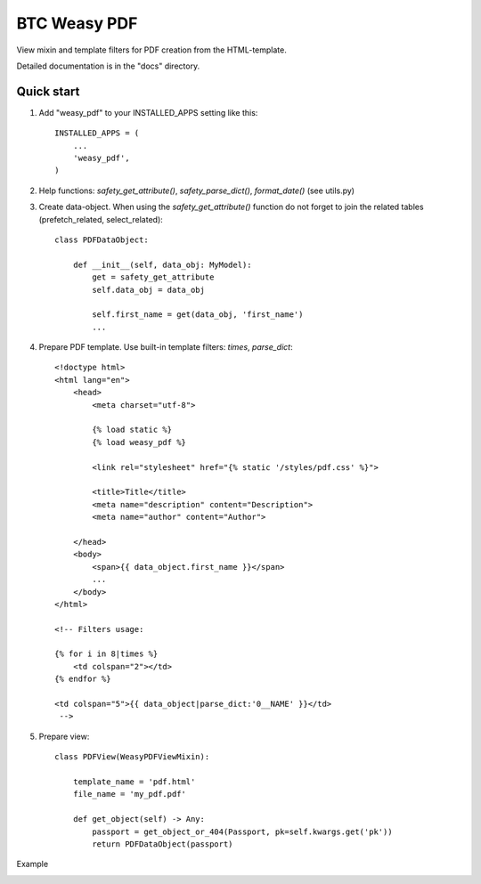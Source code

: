 ===================================================
BTC Weasy PDF
===================================================

View mixin and template filters for PDF creation from the HTML-template.

Detailed documentation is in the "docs" directory.

Quick start
-----------

1. Add "weasy_pdf" to your INSTALLED_APPS setting like this::

      INSTALLED_APPS = (
          ...
          'weasy_pdf',
      )

2. Help functions: `safety_get_attribute()`, `safety_parse_dict()`, `format_date()` (see utils.py)

3. Create data-object. When using the `safety_get_attribute()` function do not forget to join the related tables
   (prefetch_related, select_related)::

    class PDFDataObject:

        def __init__(self, data_obj: MyModel):
            get = safety_get_attribute
            self.data_obj = data_obj

            self.first_name = get(data_obj, 'first_name')
            ...

4. Prepare PDF template. Use built-in template filters: `times`, `parse_dict`::

    <!doctype html>
    <html lang="en">
        <head>
            <meta charset="utf-8">

            {% load static %}
            {% load weasy_pdf %}

            <link rel="stylesheet" href="{% static '/styles/pdf.css' %}">

            <title>Title</title>
            <meta name="description" content="Description">
            <meta name="author" content="Author">

        </head>
        <body>
            <span>{{ data_object.first_name }}</span>
            ...
        </body>
    </html>

    <!-- Filters usage:

    {% for i in 8|times %}
        <td colspan="2"></td>
    {% endfor %}

    <td colspan="5">{{ data_object|parse_dict:'0__NAME' }}</td>
     -->

5. Prepare view::

    class PDFView(WeasyPDFViewMixin):

        template_name = 'pdf.html'
        file_name = 'my_pdf.pdf'

        def get_object(self) -> Any:
            passport = get_object_or_404(Passport, pk=self.kwargs.get('pk'))
            return PDFDataObject(passport)

Example

.. image:: https://user-images.githubusercontent.com/33987296/74111631-3e981f80-4ba7-11ea-874f-9509ba101c2d.png